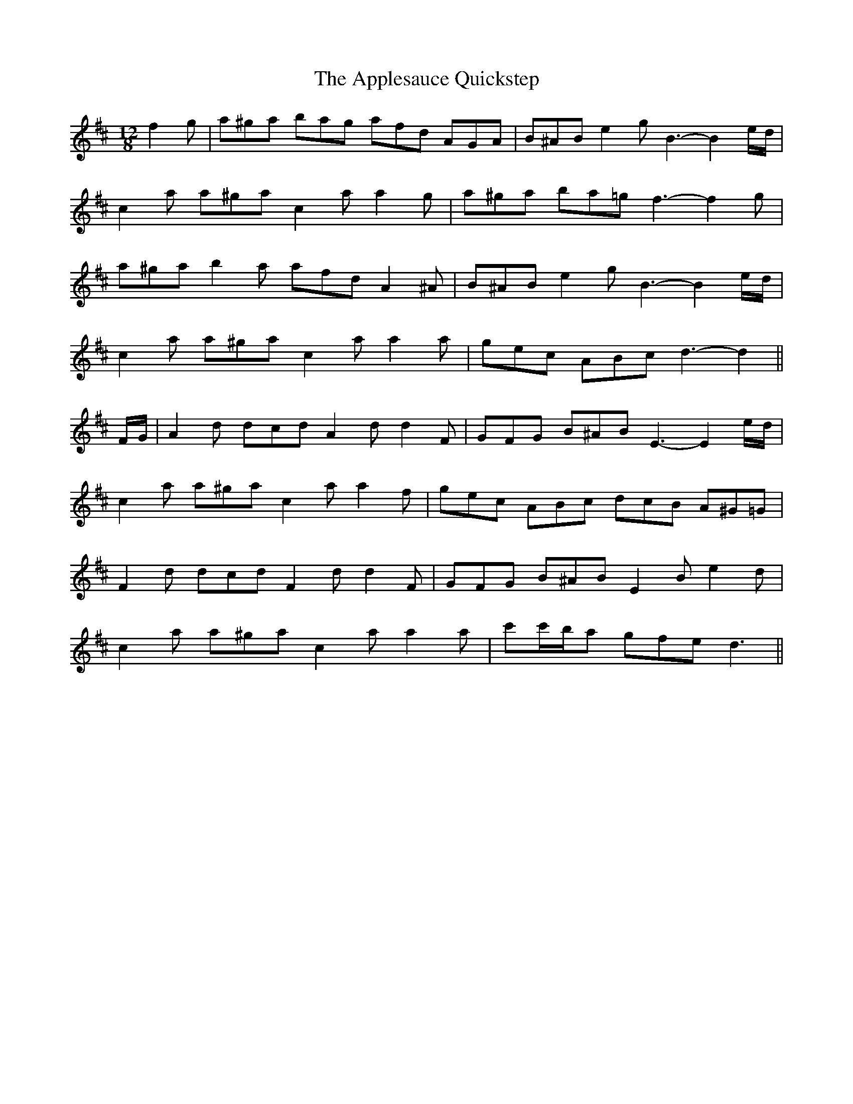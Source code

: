 X: 1756
T: Applesauce Quickstep, The
R: slide
M: 12/8
K: Dmajor
f2 g|a^ga bag afd AGA|B^AB e2 g B3- B2 e/d/|
c2 a a^ga c2 a a2 g|a^ga ba=g f3- f2 g|
a^ga b2 a afd A2 ^A|B^AB e2 g B3- B2 e/d/|
c2 a a^ga c2 a a2 a|gec ABc d3- d2||
F/G/|A2 d dcd A2 d d2 F|GFG B^AB E3- E2 e/d/|
c2 a a^ga c2 a a2 f|gec ABc dcB A^G=G|
F2 d dcd F2 d d2 F|GFG B^AB E2 B e2 d|
c2 a a^ga c2 a a2 a|c'c'/b/a gfe d3||

